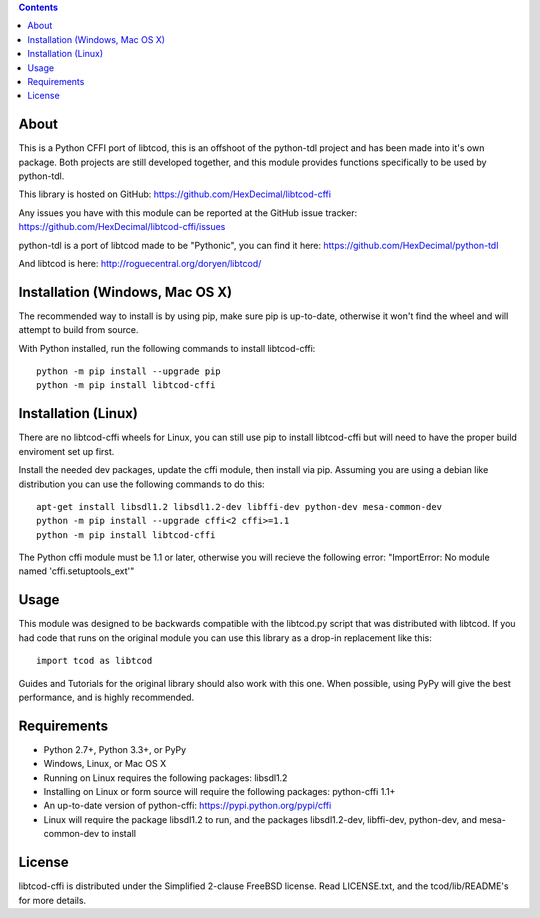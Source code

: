 .. contents::
   :backlinks: top

=======
 About
=======
This is a Python CFFI port of libtcod, this is an offshoot of the python-tdl project and has been made into it's own package.
Both projects are still developed together, and this module provides functions specifically to be used by python-tdl.

This library is hosted on GitHub: https://github.com/HexDecimal/libtcod-cffi

Any issues you have with this module can be reported at the GitHub issue tracker: https://github.com/HexDecimal/libtcod-cffi/issues

python-tdl is a port of libtcod made to be "Pythonic", you can find it here: https://github.com/HexDecimal/python-tdl

And libtcod is here: http://roguecentral.org/doryen/libtcod/

==================================
 Installation (Windows, Mac OS X)
==================================
The recommended way to install is by using pip, make sure pip is up-to-date,
otherwise it won't find the wheel and will attempt to build from source.

With Python installed, run the following commands to install libtcod-cffi::

    python -m pip install --upgrade pip
    python -m pip install libtcod-cffi

======================
 Installation (Linux)
======================
There are no libtcod-cffi wheels for Linux, you can still use pip to install
libtcod-cffi but will need to have the proper build enviroment set up first.

Install the needed dev packages, update the cffi module, then install via pip.
Assuming you are using a debian like distribution you can use the following
commands to do this::

    apt-get install libsdl1.2 libsdl1.2-dev libffi-dev python-dev mesa-common-dev
    python -m pip install --upgrade cffi<2 cffi>=1.1
    python -m pip install libtcod-cffi

The Python cffi module must be 1.1 or later, otherwise you will recieve the
following error: "ImportError: No module named 'cffi.setuptools_ext'"

=======
 Usage
=======
This module was designed to be backwards compatible with the libtcod.py script that was distributed with libtcod.
If you had code that runs on the original module you can use this library as a drop-in replacement like this::

    import tcod as libtcod

Guides and Tutorials for the original library should also work with this one.
When possible, using PyPy will give the best performance, and is highly recommended.

==============
 Requirements
==============
* Python 2.7+, Python 3.3+, or PyPy
* Windows, Linux, or Mac OS X
* Running on Linux requires the following packages: libsdl1.2
* Installing on Linux or form source will require the following packages:
  python-cffi 1.1+
* An up-to-date version of python-cffi: https://pypi.python.org/pypi/cffi
* Linux will require the package libsdl1.2 to run, and the packages
  libsdl1.2-dev, libffi-dev, python-dev, and mesa-common-dev to install

=========
 License
=========
libtcod-cffi is distributed under the Simplified 2-clause FreeBSD license.
Read LICENSE.txt, and the tcod/lib/README's for more details.
